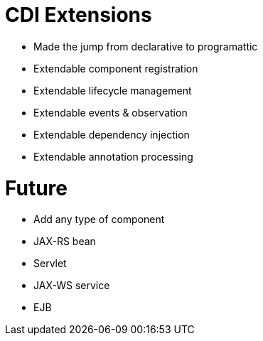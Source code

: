# CDI Extensions

- Made the jump from declarative to programattic
- Extendable component registration
- Extendable lifecycle management
- Extendable events & observation
- Extendable dependency injection
- Extendable annotation processing

# Future

- Add any type of component
   - JAX-RS bean
   - Servlet
   - JAX-WS service
   - EJB
